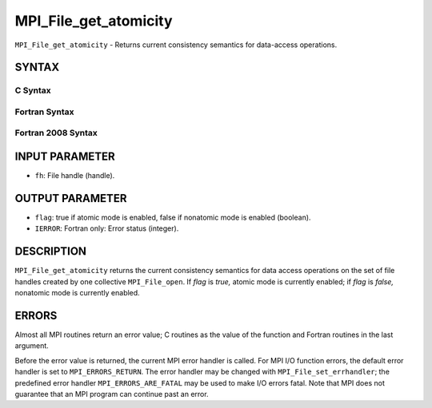 MPI_File_get_atomicity
~~~~~~~~~~~~~~~~~~~~~~

``MPI_File_get_atomicity`` - Returns current consistency semantics for
data-access operations.

SYNTAX
======


C Syntax
--------

.. code-block:: c
   :linenos:

   #include <mpi.h>
   int MPI_File_get_atomicity(MPI_File fh, int *flag)

Fortran Syntax
--------------

.. code-block:: fortran
   :linenos:

   USE MPI
   ! or the older form: INCLUDE 'mpif.h'
   MPI_FILE_GET_ATOMICITY(FH, FLAG, IERROR)
   	INTEGER	FH, IERROR
   	LOGICAL	FLAG

Fortran 2008 Syntax
-------------------

.. code-block:: fortran
   :linenos:

   USE mpi_f08
   MPI_File_get_atomicity(fh, flag, ierror)
   	TYPE(MPI_File), INTENT(IN) :: fh
   	LOGICAL, INTENT(OUT) :: flag
   	INTEGER, OPTIONAL, INTENT(OUT) :: ierror

INPUT PARAMETER
===============

* ``fh``: File handle (handle). 

OUTPUT PARAMETER
================

* ``flag``: true if atomic mode is enabled, false if nonatomic mode is enabled (boolean). 

* ``IERROR``: Fortran only: Error status (integer). 

DESCRIPTION
===========

``MPI_File_get_atomicity`` returns the current consistency semantics for
data access operations on the set of file handles created by one
collective ``MPI_File_open``. If *flag* is *true,* atomic mode is currently
enabled; if *flag* is *false,* nonatomic mode is currently enabled.

ERRORS
======

Almost all MPI routines return an error value; C routines as the value
of the function and Fortran routines in the last argument.

Before the error value is returned, the current MPI error handler is
called. For MPI I/O function errors, the default error handler is set to
``MPI_ERRORS_RETURN``. The error handler may be changed with
``MPI_File_set_errhandler``; the predefined error handler
``MPI_ERRORS_ARE_FATAL`` may be used to make I/O errors fatal. Note that MPI
does not guarantee that an MPI program can continue past an error.
